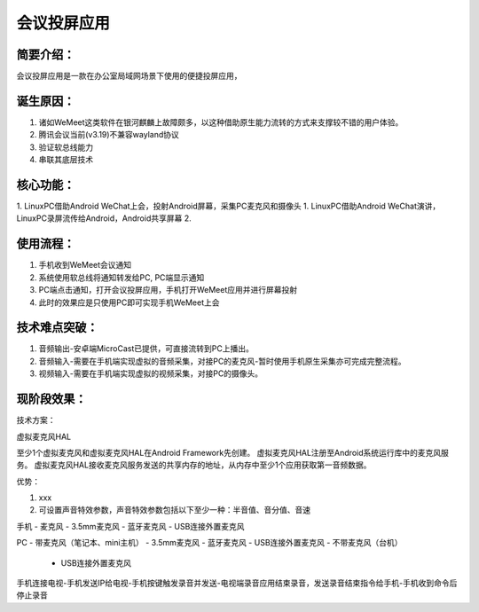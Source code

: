 会议投屏应用
==================

简要介绍：
----------------------

会议投屏应用是一款在办公室局域网场景下使用的便捷投屏应用，

诞生原因：
-----------------------

1. 诸如WeMeet这类软件在银河麒麟上故障颇多，以这种借助原生能力流转的方式来支撑较不错的用户体验。
2. 腾讯会议当前(v3.19)不兼容wayland协议
3. 验证软总线能力
4. 串联其底层技术

核心功能：
------------------------

1. LinuxPC借助Android WeChat上会，投射Android屏幕，采集PC麦克风和摄像头
1. LinuxPC借助Android WeChat演讲，LinuxPC录屏流传给Android，Android共享屏幕
2. 

使用流程：
------------------------

1. 手机收到WeMeet会议通知
2. 系统使用软总线将通知转发给PC, PC端显示通知
3. PC端点击通知，打开会议投屏应用，手机打开WeMeet应用并进行屏幕投射
4. 此时的效果应是只使用PC即可实现手机WeMeet上会

技术难点突破：
--------------------------

1. 音频输出-安卓端MicroCast已提供，可直接流转到PC上播出。
2. 音频输入-需要在手机端实现虚拟的音频采集，对接PC的麦克风-暂时使用手机原生采集亦可完成完整流程。
3. 视频输入-需要在手机端实现虚拟的视频采集，对接PC的摄像头。

现阶段效果：
---------------------------

技术方案：


虚拟麦克风HAL

至少1个虚拟麦克风和虚拟麦克风HAL在Android Framework先创建。
虚拟麦克风HAL注册至Android系统运行库中的麦克风服务。
虚拟麦克风HAL接收麦克风服务发送的共享内存的地址，从内存中至少1个应用获取第一音频数据。



优势：

1. xxx
2. 可设置声音特效参数，声音特效参数包括以下至少一种：半音值、音分值、音速


手机
- 麦克风
- 3.5mm麦克风
- 蓝牙麦克风
- USB连接外置麦克风

PC
- 带麦克风（笔记本、mini主机）
- 3.5mm麦克风
- 蓝牙麦克风
- USB连接外置麦克风
- 不带麦克风（台机）
  - USB连接外置麦克风





手机连接电视-手机发送IP给电视-手机按键触发录音并发送-电视端录音应用结束录音，发送录音结束指令给手机-手机收到命令后停止录音